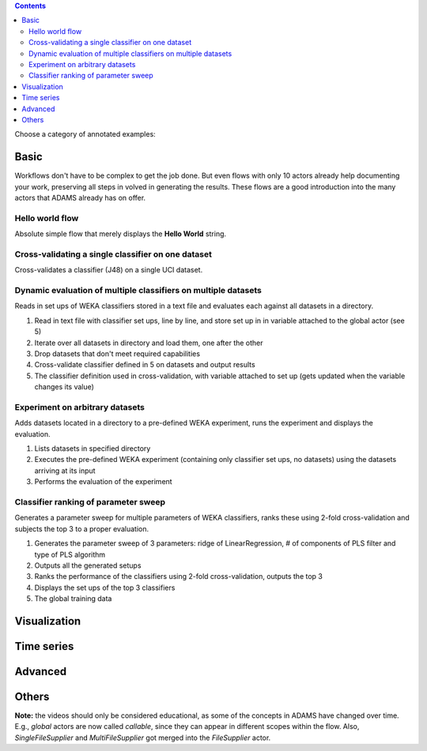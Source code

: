 .. title: Examples
.. slug: users-examples
.. date: 2015-12-18 14:47:22 UTC+13:00
.. tags: 
.. category: 
.. link: 
.. description: 
.. type: text
.. author: FracPete

.. contents::

Choose a category of annotated examples:

Basic
=====

Workflows don't have to be complex to get the job done. But even flows with
only 10 actors already help documenting your work, preserving all steps in
volved in generating the results. These flows are a good introduction into the
many actors that ADAMS already has on offer.

Hello world flow
----------------

Absolute simple flow that merely displays the **Hello World** string.

.. media:: https://www.youtube.com/watch?v=FRNQhPSHJ1I


Cross-validating a single classifier on one dataset
---------------------------------------------------

Cross-validates a classifier (J48) on a single UCI dataset.

.. media:: https://www.youtube.com/watch?v=56Y97zIWsow


Dynamic evaluation of multiple classifiers on multiple datasets
---------------------------------------------------------------

Reads in set ups of WEKA classifiers stored in a text file and evaluates each
against all datasets in a directory.

.. image:: ../images/multiple_classifiers_on_multiple_datasets.png

1. Read in text file with classifier set ups, line by line, and store set up in
   in variable attached to the global actor (see 5)
2. Iterate over all datasets in directory and load them, one after the other
3. Drop datasets that don't meet required capabilities
4. Cross-validate classifier defined in 5 on datasets and output results
5. The classifier definition used in cross-validation, with variable attached
   to set up (gets updated when the variable changes its value)


Experiment on arbitrary datasets
--------------------------------

Adds datasets located in a directory to a pre-defined WEKA experiment, runs the
experiment and displays the evaluation.

.. image:: ../images/weka_experiment.png

1. Lists datasets in specified directory
2. Executes the pre-defined WEKA experiment (containing only classifier set
   ups, no datasets) using the datasets arriving at its input
3. Performs the evaluation of the experiment


Classifier ranking of parameter sweep
-------------------------------------

Generates a parameter sweep for multiple parameters of WEKA classifiers, ranks
these using 2-fold cross-validation and subjects the top 3 to a proper
evaluation.

.. image:: ../images/classifier_ranking.png

1. Generates the parameter sweep of 3 parameters: ridge of LinearRegression, #
   of components of PLS filter and type of PLS algorithm
2. Outputs all the generated setups
3. Ranks the performance of the classifiers using 2-fold cross-validation,
   outputs the top 3
4. Displays the set ups of the top 3 classifiers
5. The global training data

Visualization
=============


Time series
===========


Advanced
========



Others
======



**Note:** the videos should only be considered educational, as some of the
concepts in ADAMS have changed over time. E.g., *global* actors are now called
*callable*, since they can appear in different scopes within the flow. Also,
*SingleFileSupplier* and *MultiFileSupplier* got merged into the *FileSupplier*
actor.
